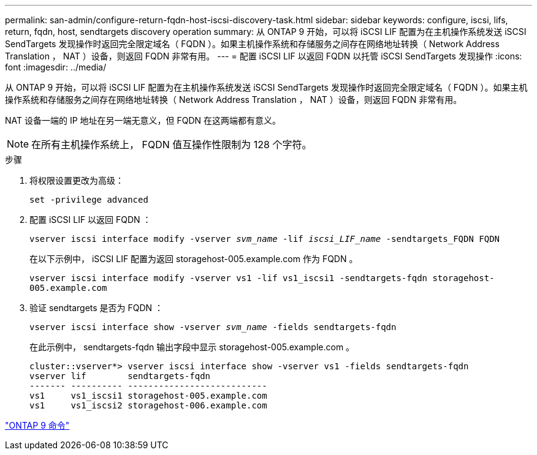 ---
permalink: san-admin/configure-return-fqdn-host-iscsi-discovery-task.html 
sidebar: sidebar 
keywords: configure, iscsi, lifs, return, fqdn, host, sendtargets discovery operation 
summary: 从 ONTAP 9 开始，可以将 iSCSI LIF 配置为在主机操作系统发送 iSCSI SendTargets 发现操作时返回完全限定域名（ FQDN ）。如果主机操作系统和存储服务之间存在网络地址转换（ Network Address Translation ， NAT ）设备，则返回 FQDN 非常有用。 
---
= 配置 iSCSI LIF 以返回 FQDN 以托管 iSCSI SendTargets 发现操作
:icons: font
:imagesdir: ../media/


[role="lead"]
从 ONTAP 9 开始，可以将 iSCSI LIF 配置为在主机操作系统发送 iSCSI SendTargets 发现操作时返回完全限定域名（ FQDN ）。如果主机操作系统和存储服务之间存在网络地址转换（ Network Address Translation ， NAT ）设备，则返回 FQDN 非常有用。

NAT 设备一端的 IP 地址在另一端无意义，但 FQDN 在这两端都有意义。

[NOTE]
====
在所有主机操作系统上， FQDN 值互操作性限制为 128 个字符。

====
.步骤
. 将权限设置更改为高级：
+
`set -privilege advanced`

. 配置 iSCSI LIF 以返回 FQDN ：
+
`vserver iscsi interface modify -vserver _svm_name_ -lif _iscsi_LIF_name_ -sendtargets_FQDN FQDN`

+
在以下示例中， iSCSI LIF 配置为返回 storagehost-005.example.com 作为 FQDN 。

+
`vserver iscsi interface modify -vserver vs1 -lif vs1_iscsi1 -sendtargets-fqdn storagehost-005.example.com`

. 验证 sendtargets 是否为 FQDN ：
+
`vserver iscsi interface show -vserver _svm_name_ -fields sendtargets-fqdn`

+
在此示例中， sendtargets-fqdn 输出字段中显示 storagehost-005.example.com 。

+
[listing]
----
cluster::vserver*> vserver iscsi interface show -vserver vs1 -fields sendtargets-fqdn
vserver lif        sendtargets-fqdn
------- ---------- ---------------------------
vs1     vs1_iscsi1 storagehost-005.example.com
vs1     vs1_iscsi2 storagehost-006.example.com
----


http://docs.netapp.com/ontap-9/topic/com.netapp.doc.dot-cm-cmpr/GUID-5CB10C70-AC11-41C0-8C16-B4D0DF916E9B.html["ONTAP 9 命令"]

